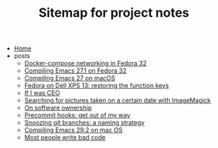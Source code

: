 #+TITLE: Sitemap for project notes

- [[file:index.org][Home]]
- posts
  - [[file:posts/fedora-32-docker-compose.org][Docker-compose networking in Fedora 32]]
  - [[file:posts/compiling-emacs-27-1-on-fedora.org][Compiling Emacs 27.1 on Fedora 32]]
  - [[file:posts/compiling-emacs.org][Compiling Emacs 27 on macOS]]
  - [[file:posts/fedora-32-function-keys-dell-xps-13.org][Fedora on Dell XPS 13: restoring the function keys]]
  - [[file:posts/if-i-was-ceo.org][If I was CEO]]
  - [[file:posts/im-pictures-date-search.org][Searching for pictures taken on a certain date with ImageMagick]]
  - [[file:posts/on-software-ownership.org][On software ownership]]
  - [[file:posts/precommit-hooks.org][Precommit hooks: get out of my way]]
  - [[file:posts/snoozing-git-branches.org][Snoozing git branches: a naming strategy]]
  - [[file:posts/compiling-emacs-29.2-on-osx.org][Compiling Emacs 29.2 on mac OS]]
  - [[file:posts/most-people-write-bad-code.org][Most people write bad code]]
